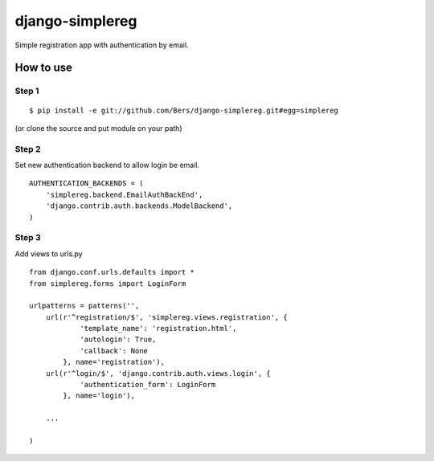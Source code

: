 ================
django-simplereg
================

Simple registration app with authentication by email.

How to use
==========

Step 1
******

::

    $ pip install -e git://github.com/Bers/django-simplereg.git#egg=simplereg

(or clone the source and put module on your path)

Step 2
******

Set new authentication backend to allow login be email.

::

    AUTHENTICATION_BACKENDS = (
        'simplereg.backend.EmailAuthBackEnd',
        'django.contrib.auth.backends.ModelBackend',
    )

Step 3
******

Add views to urls.py

::

    from django.conf.urls.defaults import *
    from simplereg.forms import LoginForm
    
    urlpatterns = patterns('',
        url(r'^registration/$', 'simplereg.views.registration', {
                'template_name': 'registration.html',
                'autologin': True,
                'callback': None
            }, name='registration'),
        url(r'^login/$', 'django.contrib.auth.views.login', {
                'authentication_form': LoginForm
            }, name='login'),
        
        ...
    
    )
